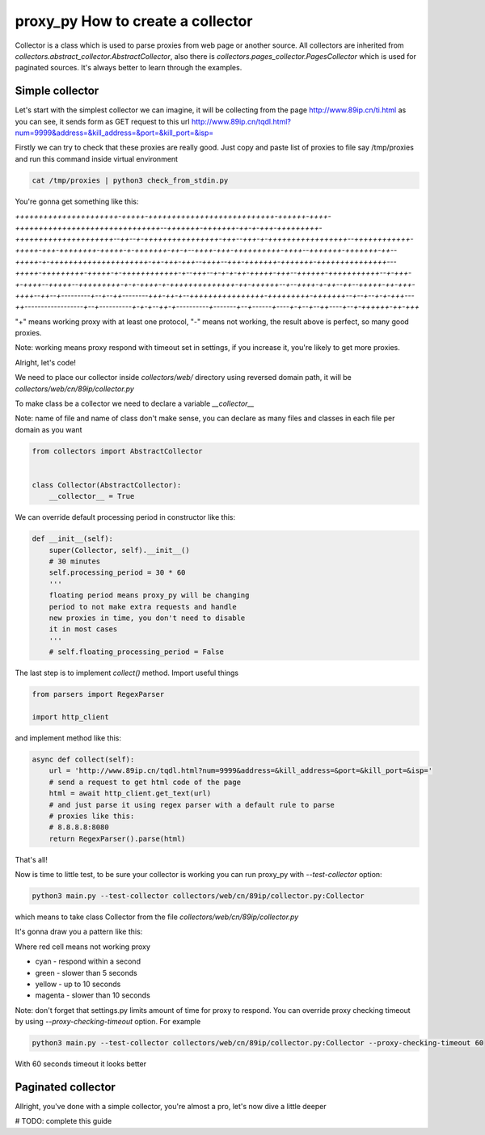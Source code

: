 proxy_py How to create a collector
==================================

Collector is a class which is used to parse proxies from web page or another source.
All collectors are inherited from `collectors.abstract_collector.AbstractCollector`,
also there is `collectors.pages_collector.PagesCollector` which is used for paginated sources.
It's always better to learn through the examples.

Simple collector
****************

Let's start with the simplest collector we can imagine,
it will be collecting from the page http://www.89ip.cn/ti.html
as you can see, it sends form as GET request to this url
http://www.89ip.cn/tqdl.html?num=9999&address=&kill_address=&port=&kill_port=&isp=

Firstly we can try to check that these proxies are really good.
Just copy and paste list of proxies to file say /tmp/proxies and run this command inside virtual environment

.. code-block:: bash

    cat /tmp/proxies | python3 check_from_stdin.py

You're gonna get something like this:

`++++++++++++++++++++++-+++++-+++++++++++++++++++++++++++-++++++-++++-+++++++++++++++++++++++++++++++--+++++++-+++++++-++-+-+++-+++++++++-+++++++++++++++++++++--++--+-++++++++++++++++-+++--+++-+-+++++++++++++++++--++++++++++++-+++++-+++-++++++++-+++++-+-+++++++-++-+--++++-+++-++++++++++-++++--+++++++-+++++++-++--+++++-+-+++++++++++++++++++++-++-+++-+++--++++--+++-+++++++-+++++++-+++++++++++++++---+++++-+++++++++-+++++-+-++++++++++++-+--+++--+-+-+-++-+++++-+++--++++++-+++++++++++--+-+++-+-++++--+++++--+++++++++-+-+-++++-+-++++++++++++++-++-++++++--+--++++-+-++--++--+++++-++-+++-++++--++--+---------+--+--++--------+++-++-+--++++++++++++++++-+++++++++-+++++++--+--+--+-+-+++---++------------------+--+----------+-+-+--++-+----------+-------+--+------+----+-+--+--++----+--+-++++++-++-+++`

"\+" means working proxy with at least one protocol, "\-" means not working, the result above is perfect, so many good proxies.

Note: working means proxy respond with timeout set in settings,
if you increase it, you're likely to get more proxies.

Alright, let's code!

We need to place our collector inside `collectors/web/`
directory using reversed domain path,
it will be `collectors/web/cn/89ip/collector.py`

To make class be a collector we need to declare a variable
`__collector__`

Note: name of file and name of class don't make sense,
you can declare as many files and classes in each file
per domain as you want

.. code-block:: python

    from collectors import AbstractCollector


    class Collector(AbstractCollector):
        __collector__ = True

We can override default processing period in constructor
like this:

.. code-block:: python

    def __init__(self):
        super(Collector, self).__init__()
        # 30 minutes
        self.processing_period = 30 * 60
        '''
        floating period means proxy_py will be changing
        period to not make extra requests and handle
        new proxies in time, you don't need to disable
        it in most cases
        '''
        # self.floating_processing_period = False


The last step is to implement `collect()` method.
Import useful things

.. code-block:: python

    from parsers import RegexParser

    import http_client


and implement method like this:

.. code-block:: python

    async def collect(self):
        url = 'http://www.89ip.cn/tqdl.html?num=9999&address=&kill_address=&port=&kill_port=&isp='
        # send a request to get html code of the page
        html = await http_client.get_text(url)
        # and just parse it using regex parser with a default rule to parse
        # proxies like this:
        # 8.8.8.8:8080
        return RegexParser().parse(html)

That's all!

Now is time to little test, to be sure your collector is working
you can run proxy_py with `--test-collector` option:

.. code-block:: bash

    python3 main.py --test-collector collectors/web/cn/89ip/collector.py:Collector

which means to take class Collector from the file `collectors/web/cn/89ip/collector.py`

It's gonna draw you a pattern like this:

.. image:: https://i.imgur.com/fmVp3Iz.png

Where red cell means not working proxy

- cyan - respond within a second
- green - slower than 5 seconds
- yellow - up to 10 seconds
- magenta - slower than 10 seconds

Note: don't forget that settings.py limits amount of time
for proxy to respond.
You can override proxy checking timeout by using
`--proxy-checking-timeout` option. For example

.. code-block:: bash

    python3 main.py --test-collector collectors/web/cn/89ip/collector.py:Collector --proxy-checking-timeout 60

With 60 seconds timeout it looks better

.. image:: https://i.imgur.com/DmNuzOI.png

Paginated collector
*******************

Allright, you've done with a simple collector,
you're almost a pro, let's now dive a little deeper

# TODO: complete this guide
